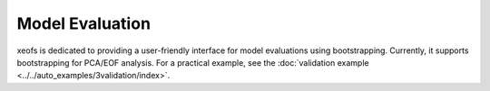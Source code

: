 
=============================================
Model Evaluation
=============================================

xeofs is dedicated to providing a user-friendly interface for model evaluations using bootstrapping. Currently, it supports bootstrapping for PCA/EOF analysis. 
For a practical example, see the :doc:`validation example <../../auto_examples/3validation/index>`.
